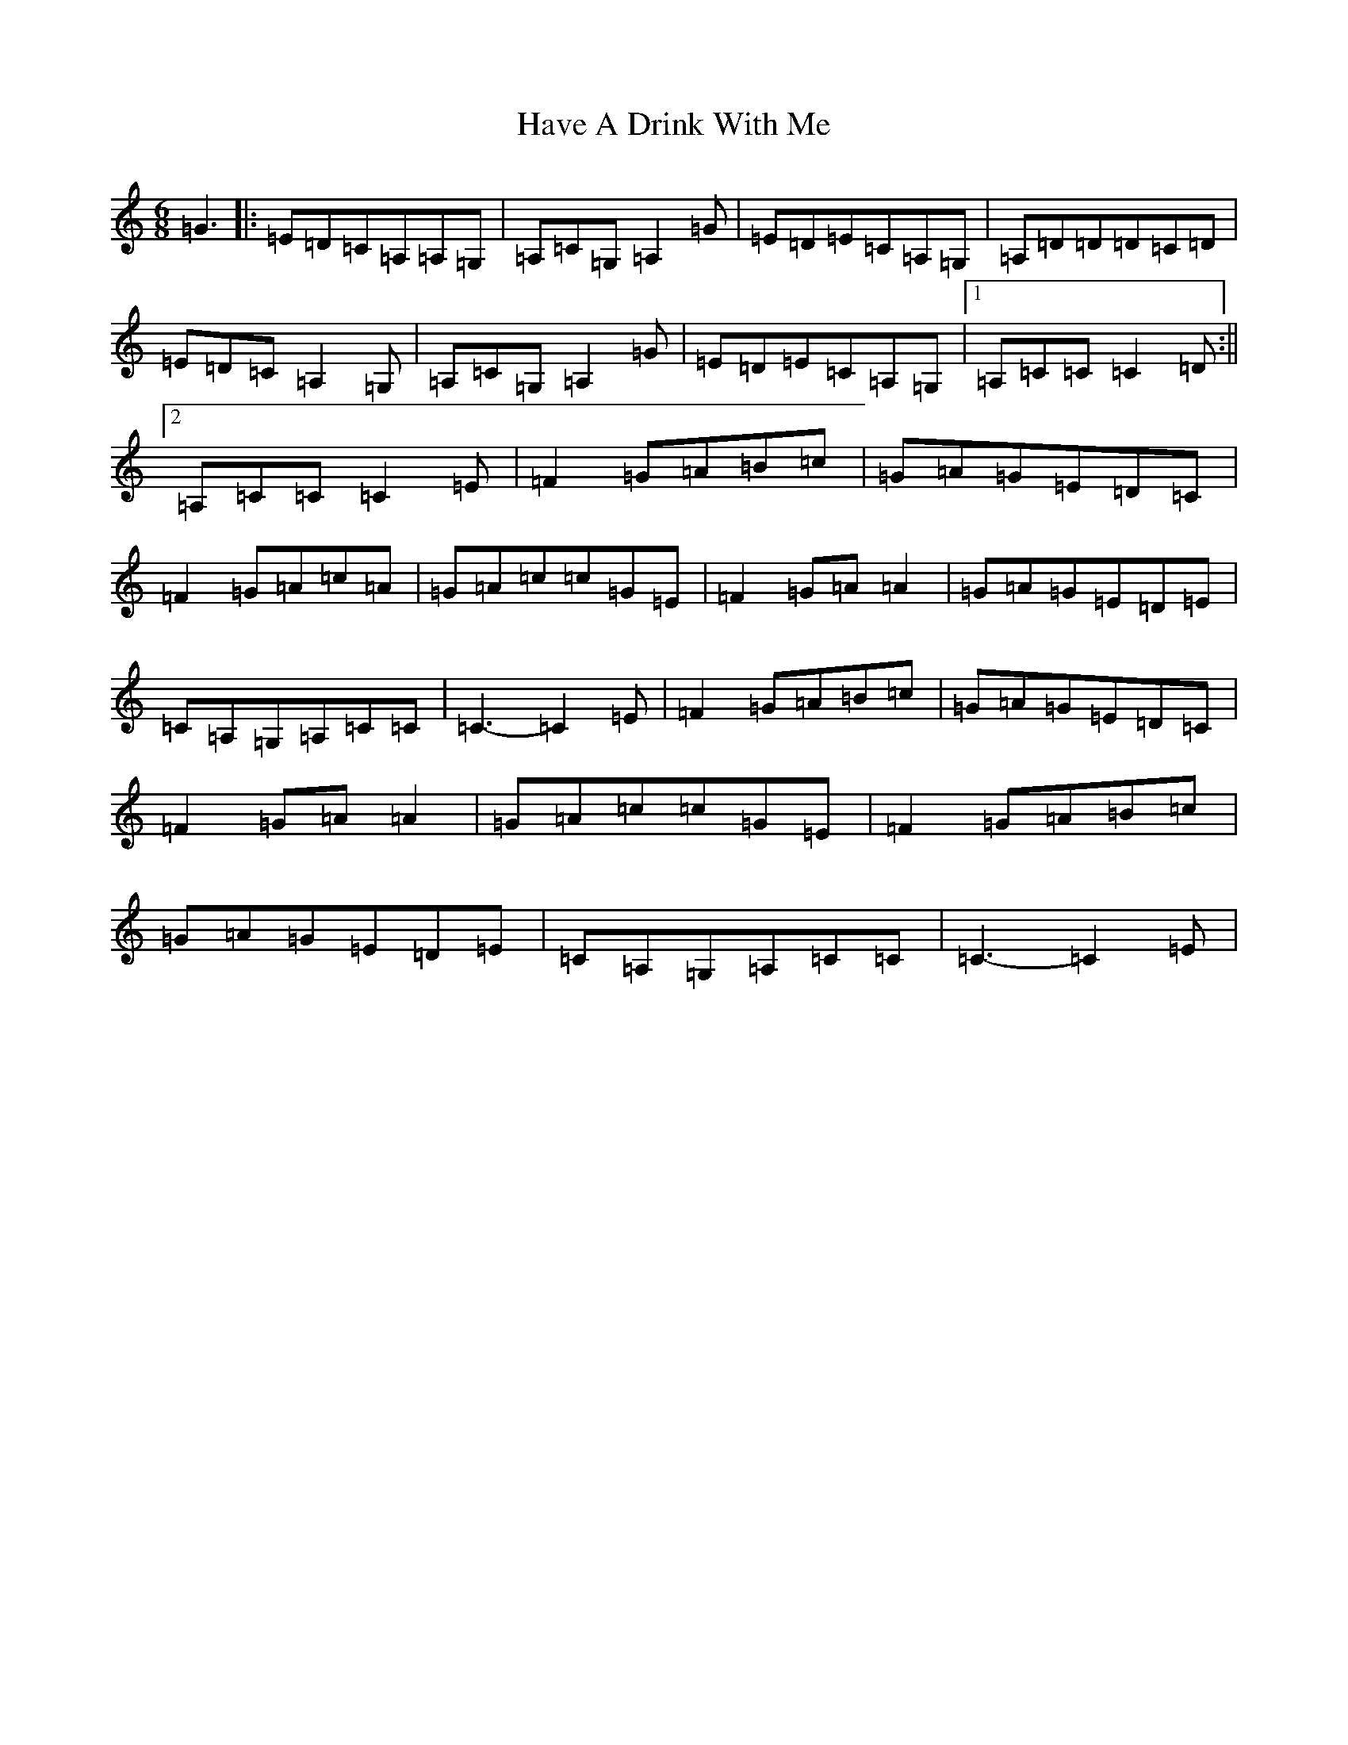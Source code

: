 X: 8829
T: Have A Drink With Me
S: https://thesession.org/tunes/1922#setting15351
Z: G Major
R: jig
M:6/8
L:1/8
K: C Major
=G3|:=E=D=C=A,=A,=G,|=A,=C=G,=A,2=G|=E=D=E=C=A,=G,|=A,=D=D=D=C=D|=E=D=C=A,2=G,|=A,=C=G,=A,2=G|=E=D=E=C=A,=G,|1=A,=C=C=C2=D:||2=A,=C=C=C2=E|=F2=G=A=B=c|=G=A=G=E=D=C|=F2=G=A=c=A|=G=A=c=c=G=E|=F2=G=A=A2|=G=A=G=E=D=E|=C=A,=G,=A,=C=C|=C3-=C2=E|=F2=G=A=B=c|=G=A=G=E=D=C|=F2=G=A=A2|=G=A=c=c=G=E|=F2=G=A=B=c|=G=A=G=E=D=E|=C=A,=G,=A,=C=C|=C3-=C2=E|